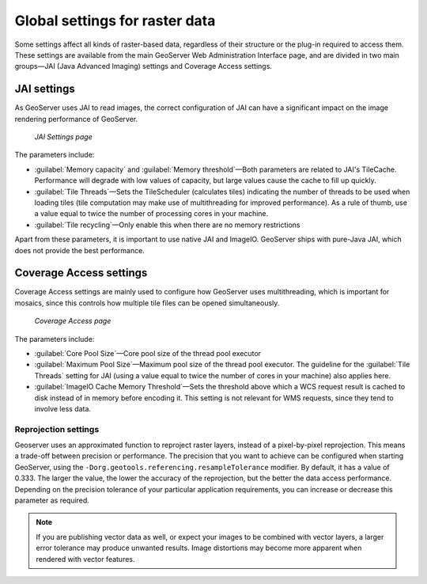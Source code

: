 .. _raster.globalsettings:

Global settings for raster data 
===============================

Some settings affect all kinds of raster-based data, regardless of their structure or the plug-in required to access them. These settings are available from the main GeoServer Web Administration Interface page, and are divided in two main groups—JAI (Java Advanced Imaging) settings and Coverage Access settings.

JAI settings
------------

As GeoServer uses JAI to read images, the correct configuration of JAI can have a significant impact on the image rendering performance of GeoServer.

.. figure:: img/JAIsettings.png

   *JAI Settings page*

The parameters include:

* :guilabel:`Memory capacity` and :guilabel:`Memory threshold`—Both parameters are related to JAI's TileCache. Performance will degrade with low values of capacity, but large values cause the cache to fill up quickly.

* :guilabel:`Tile Threads`—Sets the TileScheduler (calculates tiles) indicating the number of threads to be used when loading tiles (tile computation may make use of multithreading for improved performance). As a rule of thumb, use a value equal to twice the number of processing cores in your machine.

* :guilabel:`Tile recycling`—Only enable this when there are no memory restrictions 

Apart from these parameters, it is important to use native JAI and ImageIO. GeoServer ships with pure-Java JAI, which does not provide the best performance.

Coverage Access settings
------------------------

Coverage Access settings are mainly used to configure how GeoServer uses multithreading, which is important for mosaics, since this controls how multiple tile files can be opened simultaneously.

.. figure:: img/CASettings.png
 
   *Coverage Access page*

The parameters include:

* :guilabel:`Core Pool Size`—Core pool size of the thread pool executor 
* :guilabel:`Maximum Pool Size`—Maximum pool size of the thread pool executor. The guideline for the :guilabel:`Tile Threads` setting for JAI (using a value equal to twice the number of cores in your machine) also applies here. 
* :guilabel:`ImageIO Cache Memory Threshold`—Sets the threshold above which a WCS request result is cached to disk instead of in memory before encoding it. This setting is not relevant for WMS requests, since they tend to involve less data.

Reprojection settings 
~~~~~~~~~~~~~~~~~~~~~

Geoserver uses an approximated function to reproject raster layers, instead of a pixel-by-pixel reprojection. This means a trade-off between precision or performance. The precision that you want to achieve can be configured when starting GeoServer, using the ``-Dorg.geotools.referencing.resampleTolerance`` modifier. By default, it has a value of 0.333. The larger the value, the lower the accuracy of the reprojection, but the better the data access performance. Depending on the precision tolerance of your particular application requirements, you can increase or decrease this parameter as required.

.. note:: If you are publishing vector data as well, or expect your images to be combined with vector layers, a larger error tolerance may produce unwanted results. Image distortions may become more apparent when rendered with vector features.

